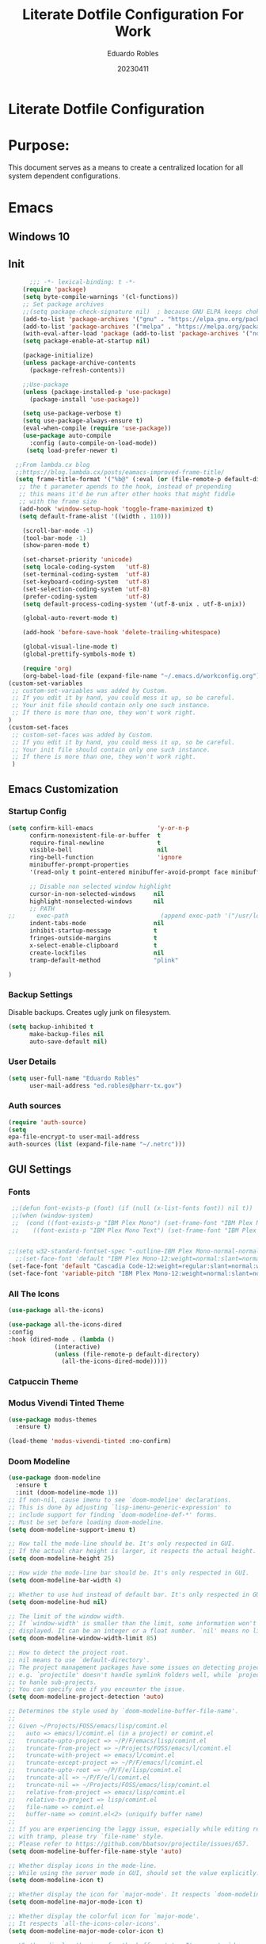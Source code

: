 #+TITLE: Literate Dotfile Configuration For Work
#+AUTHOR: Eduardo Robles
#+DATE: 20230411
#+EMAIL: eduardorobles@proton.me
#+OPTIONS: num:nil html-style:nil


* Literate Dotfile Configuration
* Purpose:
This document serves as a means to create a centralized location for all system dependent configurations.
* Emacs
** Windows 10
#+BEGIN_COMMENT'
Downloads:
#+END_COMMENT
** Init
#+BEGIN_SRC emacs-lisp
      ;;; -*- lexical-binding: t -*-
    (require 'package)
    (setq byte-compile-warnings '(cl-functions))
    ;; Set package archives
    ;;(setq package-check-signature nil)  ; because GNU ELPA keeps choking on the sigs
    (add-to-list 'package-archives '("gnu" . "https://elpa.gnu.org/packages/"))
    (add-to-list 'package-archives '("melpa" . "https://melpa.org/packages/"))
    (with-eval-after-load 'package (add-to-list 'package-archives '("nongnu" . "https://elpa.nongnu.org/nongnu/")))
    (setq package-enable-at-startup nil)

    (package-initialize)
    (unless package-archive-contents
      (package-refresh-contents))

    ;;Use-package
    (unless (package-installed-p 'use-package)
      (package-install 'use-package))

    (setq use-package-verbose t)
    (setq use-package-always-ensure t)
    (eval-when-compile (require 'use-package))
    (use-package auto-compile
      :config (auto-compile-on-load-mode))
     (setq load-prefer-newer t)

  ;;From lambda.cx blog
  ;;https://blog.lambda.cx/posts/eamacs-improved-frame-title/
  (setq frame-title-format '("%b@" (:eval (or (file-remote-p default-directory 'host) system-name)) " — Emacs"))
   ;; the t parameter apends to the hook, instead of prepending
   ;; this means it'd be run after other hooks that might fiddle
   ;; with the frame size
   (add-hook 'window-setup-hook 'toggle-frame-maximized t)
   (setq default-frame-alist '((width . 110)))

    (scroll-bar-mode -1)
    (tool-bar-mode -1)
    (show-paren-mode t)

    (set-charset-priority 'unicode)
    (setq locale-coding-system   'utf-8)
    (set-terminal-coding-system  'utf-8)
    (set-keyboard-coding-system  'utf-8)
    (set-selection-coding-system 'utf-8)
    (prefer-coding-system        'utf-8)
    (setq default-process-coding-system '(utf-8-unix . utf-8-unix))

    (global-auto-revert-mode t)

    (add-hook 'before-save-hook 'delete-trailing-whitespace)

    (global-visual-line-mode t)
    (global-prettify-symbols-mode t)

    (require 'org)
    (org-babel-load-file (expand-file-name "~/.emacs.d/workconfig.org"))
(custom-set-variables
 ;; custom-set-variables was added by Custom.
 ;; If you edit it by hand, you could mess it up, so be careful.
 ;; Your init file should contain only one such instance.
 ;; If there is more than one, they won't work right.
)
(custom-set-faces
 ;; custom-set-faces was added by Custom.
 ;; If you edit it by hand, you could mess it up, so be careful.
 ;; Your init file should contain only one such instance.
 ;; If there is more than one, they won't work right.
 )
#+END_SRC
** Emacs Customization
*** Startup Config
#+BEGIN_SRC emacs-lisp
(setq confirm-kill-emacs                  'y-or-n-p
      confirm-nonexistent-file-or-buffer  t
      require-final-newline               t
      visible-bell                        nil
      ring-bell-function                  'ignore
      minibuffer-prompt-properties
      '(read-only t point-entered minibuffer-avoid-prompt face minibuffer-prompt)

      ;; Disable non selected window highlight
      cursor-in-non-selected-windows     nil
      highlight-nonselected-windows      nil
      ;; PATH
;;      exec-path                          (append exec-path '("/usr/local/bin/"))
      indent-tabs-mode                   nil
      inhibit-startup-message            t
      fringes-outside-margins            t
      x-select-enable-clipboard          t
      create-lockfiles                   nil
      tramp-default-method               "plink"

)
#+END_SRC
*** Backup Settings
    Disable backups. Creates ugly junk on filesystem.
#+BEGIN_SRC emacs-lisp
(setq backup-inhibited t
      make-backup-files nil
      auto-save-default nil)
#+END_SRC
*** User Details
 #+BEGIN_SRC emacs-lisp
(setq user-full-name "Eduardo Robles"
      user-mail-address "ed.robles@pharr-tx.gov")
 #+END_SRC
*** Auth sources
#+BEGIN_SRC emacs-lisp
(require 'auth-source)
(setq
epa-file-encrypt-to user-mail-address
auth-sources (list (expand-file-name "~/.netrc")))
#+END_SRC
** GUI Settings
*** Fonts
#+BEGIN_SRC emacs-lisp
   ;;(defun font-exists-p (font) (if (null (x-list-fonts font)) nil t))
   ;;(when (window-system)
   ;;  (cond ((font-exists-p "IBM Plex Mono") (set-frame-font "IBM Plex Mono:spacing=100:size=18" nil t))
   ;;    ((font-exists-p "IBM Plex Mono Text") (set-frame-font "IBM Plex Mono Text:spacing=100:size=18" nil t))))


  ;;(setq w32-standard-fontset-spec "-outline-IBM Plex Mono-normal-normal-normal-mono-16-*-*-*-c-*-iso8859-1")
    ;;(set-face-font 'default "IBM Plex Mono-12:weight=normal:slant=normal:width=normal:registry=iso10646-1") ; does not work with ASCII correctly.
  (set-face-font 'default "Cascadia Code-12:weight=regular:slant=normal:width=normal:registry=iso10646-1")
  (set-face-font 'variable-pitch "IBM Plex Mono-12:weight=normal:slant=normal:width=normal")
#+END_SRC

*** All The Icons

#+BEGIN_SRC emacs-lisp
(use-package all-the-icons)

(use-package all-the-icons-dired
:config
:hook (dired-mode . (lambda ()
		     (interactive)
		     (unless (file-remote-p default-directory)
		       (all-the-icons-dired-mode)))))
#+END_SRC

*** Catpuccin Theme
#+BEGIN_COMMENT
  (use-package catppuccin-theme
   :config
   (setq catppuccin-height-title1 1.5))
  (load-theme 'catppuccin t)
#+END_COMMENT

*** Modus Vivendi Tinted Theme
#+BEGIN_SRC emacs-lisp
  (use-package modus-themes
    :ensure t)

  (load-theme 'modus-vivendi-tinted :no-confirm)
#+END_SRC

*** Doom Modeline
#+BEGIN_SRC emacs-lisp
(use-package doom-modeline
  :ensure t
  :init (doom-modeline-mode 1))
;; If non-nil, cause imenu to see `doom-modeline' declarations.
;; This is done by adjusting `lisp-imenu-generic-expression' to
;; include support for finding `doom-modeline-def-*' forms.
;; Must be set before loading doom-modeline.
(setq doom-modeline-support-imenu t)

;; How tall the mode-line should be. It's only respected in GUI.
;; If the actual char height is larger, it respects the actual height.
(setq doom-modeline-height 25)

;; How wide the mode-line bar should be. It's only respected in GUI.
(setq doom-modeline-bar-width 4)

;; Whether to use hud instead of default bar. It's only respected in GUI.
(setq doom-modeline-hud nil)

;; The limit of the window width.
;; If `window-width' is smaller than the limit, some information won't be
;; displayed. It can be an integer or a float number. `nil' means no limit."
(setq doom-modeline-window-width-limit 85)

;; How to detect the project root.
;; nil means to use `default-directory'.
;; The project management packages have some issues on detecting project root.
;; e.g. `projectile' doesn't handle symlink folders well, while `project' is unable
;; to hanle sub-projects.
;; You can specify one if you encounter the issue.
(setq doom-modeline-project-detection 'auto)

;; Determines the style used by `doom-modeline-buffer-file-name'.
;;
;; Given ~/Projects/FOSS/emacs/lisp/comint.el
;;   auto => emacs/l/comint.el (in a project) or comint.el
;;   truncate-upto-project => ~/P/F/emacs/lisp/comint.el
;;   truncate-from-project => ~/Projects/FOSS/emacs/l/comint.el
;;   truncate-with-project => emacs/l/comint.el
;;   truncate-except-project => ~/P/F/emacs/l/comint.el
;;   truncate-upto-root => ~/P/F/e/lisp/comint.el
;;   truncate-all => ~/P/F/e/l/comint.el
;;   truncate-nil => ~/Projects/FOSS/emacs/lisp/comint.el
;;   relative-from-project => emacs/lisp/comint.el
;;   relative-to-project => lisp/comint.el
;;   file-name => comint.el
;;   buffer-name => comint.el<2> (uniquify buffer name)
;;
;; If you are experiencing the laggy issue, especially while editing remote files
;; with tramp, please try `file-name' style.
;; Please refer to https://github.com/bbatsov/projectile/issues/657.
(setq doom-modeline-buffer-file-name-style 'auto)

;; Whether display icons in the mode-line.
;; While using the server mode in GUI, should set the value explicitly.
(setq doom-modeline-icon t)

;; Whether display the icon for `major-mode'. It respects `doom-modeline-icon'.
(setq doom-modeline-major-mode-icon t)

;; Whether display the colorful icon for `major-mode'.
;; It respects `all-the-icons-color-icons'.
(setq doom-modeline-major-mode-color-icon t)

;; Whether display the icon for the buffer state. It respects `doom-modeline-icon'.
(setq doom-modeline-buffer-state-icon t)

;; Whether display the modification icon for the buffer.
;; It respects `doom-modeline-icon' and `doom-modeline-buffer-state-icon'.
(setq doom-modeline-buffer-modification-icon t)

;; Whether display the time icon. It respects variable `doom-modeline-icon'.
(setq doom-modeline-time-icon t)

;; Whether to use unicode as a fallback (instead of ASCII) when not using icons.
(setq doom-modeline-unicode-fallback nil)

;; Whether display the buffer name.
(setq doom-modeline-buffer-name t)

;; Whether display the minor modes in the mode-line.
(setq doom-modeline-minor-modes nil)

;; If non-nil, a word count will be added to the selection-info modeline segment.
(setq doom-modeline-enable-word-count nil)

;; Major modes in which to display word count continuously.
;; Also applies to any derived modes. Respects `doom-modeline-enable-word-count'.
;; If it brings the sluggish issue, disable `doom-modeline-enable-word-count' or
;; remove the modes from `doom-modeline-continuous-word-count-modes'.
(setq doom-modeline-continuous-word-count-modes '(markdown-mode gfm-mode org-mode))

;; Whether display the buffer encoding.
(setq doom-modeline-buffer-encoding t)

;; Whether display the indentation information.
(setq doom-modeline-indent-info nil)

;; If non-nil, only display one number for checker information if applicable.
(setq doom-modeline-checker-simple-format t)

;; The maximum number displayed for notifications.
(setq doom-modeline-number-limit 99)

;; The maximum displayed length of the branch name of version control.
(setq doom-modeline-vcs-max-length 12)

;; Whether display the workspace name. Non-nil to display in the mode-line.
(setq doom-modeline-workspace-name t)

;; Whether display the perspective name. Non-nil to display in the mode-line.
(setq doom-modeline-persp-name t)

;; If non nil the default perspective name is displayed in the mode-line.
(setq doom-modeline-display-default-persp-name nil)

;; If non nil the perspective name is displayed alongside a folder icon.
(setq doom-modeline-persp-icon t)

;; Whether display the `lsp' state. Non-nil to display in the mode-line.
(setq doom-modeline-lsp t)

;; Whether display the GitHub notifications. It requires `ghub' package.
(setq doom-modeline-github nil)

;; The interval of checking GitHub.
(setq doom-modeline-github-interval (* 30 60))

;; Whether display the modal state icon.
;; Including `evil', `overwrite', `god', `ryo' and `xah-fly-keys', etc.
(setq doom-modeline-modal-icon t)

;; Whether display the mu4e notifications. It requires `mu4e-alert' package.
;;(setq doom-modeline-mu4e nil)
;; also enable the start of mu4e-alert
;;(mu4e-alert-enable-mode-line-display)

;; Whether display the gnus notifications.
;;(setq doom-modeline-gnus t)

;; Whether gnus should automatically be updated and how often (set to 0 or smaller than 0 to disable)
;;(setq doom-modeline-gnus-timer 2)

;; Wheter groups should be excludede when gnus automatically being updated.
;;(setq doom-modeline-gnus-excluded-groups '("dummy.group"))

;; Whether display the IRC notifications. It requires `circe' or `erc' package.
;;(setq doom-modeline-irc t)

;; Function to stylize the irc buffer names.
;;(setq doom-modeline-irc-stylize 'identity)

;; Whether display the time. It respects `display-time-mode'.
(setq doom-modeline-time t)

;; Whether display the misc segment on all mode lines.
;; If nil, display only if the mode line is active.
(setq doom-modeline-display-misc-in-all-mode-lines t)

;; Whether display the environment version.
;;(setq doom-modeline-env-version t)
;; Or for individual languages
;;(setq doom-modeline-env-enable-python t)
;;(setq doom-modeline-env-enable-ruby t)
;;(setq doom-modeline-env-enable-perl t)
;;(setq doom-modeline-env-enable-go t)
;;(setq doom-modeline-env-enable-elixir t)
;;(setq doom-modeline-env-enable-rust t)

;; Change the executables to use for the language version string
;;(setq doom-modeline-env-python-executable "python") ; or `python-shell-interpreter'
;;(setq doom-modeline-env-ruby-executable "ruby")
;;(setq doom-modeline-env-perl-executable "perl")
;;(setq doom-modeline-env-go-executable "go")
;;(setq doom-modeline-env-elixir-executable "iex")
;;(setq doom-modeline-env-rust-executable "rustc")

;; What to display as the version while a new one is being loaded
(setq doom-modeline-env-load-string "...")

;; Hooks that run before/after the modeline version string is updated
(setq doom-modeline-before-update-env-hook nil)
(setq doom-modeline-after-update-env-hook nil)
#+END_SRC

** Packages Setup
*** Vertico
#+BEGIN_SRC emacs-lisp
(use-package vertico
  :ensure t
  :init
  (vertico-mode))

(use-package vertico-directory
  :after vertico
  :ensure nil
  :bind (:map vertico-map
              ("RET" . vertico-directory-enter)
              ("DEL" . vertico-directory-delete-char)
              ("M-DEL" . vertico-directory-delete-word))
  :hook (rfn-eshadow-update-overlay . vertico-directory-tidy))
#+END_SRC
*** Corfu
#+BEGIN_SRC emacs-lisp
(use-package corfu
  ;; Optional customizations
   :custom
   (corfu-cycle t)                ;; Enable cycling for `corfu-next/previous'
   (corfu-auto t)                 ;; Enable auto completion
  ;; (corfu-separator ?\s)          ;; Orderless field separator
  ;; (corfu-quit-at-boundary nil)   ;; Never quit at completion boundary
   (corfu-quit-no-match 'seperator)      ;; Never quit, even if there is no match
  ;; (corfu-preview-current nil)    ;; Disable current candidate preview
  ;; (corfu-preselect 'prompt)      ;; Preselect the prompt
  ;; (corfu-on-exact-match nil)     ;; Configure handling of exact matches
  ;; (corfu-scroll-margin 5)        ;; Use scroll margin

  ;; Enable Corfu only for certain modes.
  ;; :hook ((prog-mode . corfu-mode)
  ;;        (shell-mode . corfu-mode)
  ;;        (eshell-mode . corfu-mode))

  ;; Recommended: Enable Corfu globally.
  ;; This is recommended since Dabbrev can be used globally (M-/).
  ;; See also `corfu-excluded-modes'.
  :init
  (global-corfu-mode))
#+END_SRC

*** Flycheck
#+BEGIN_SRC emacs-lisp
(use-package flycheck
  :hook ((prog-mode . flycheck-mode)
         (markdown-mode . flycheck-mode)
         (org-mode . flycheck-mode))
  :config
  (setq flycheck-check-syntax-automatically '(save mode-enabled newline))
  (setq flycheck-display-errors-delay 0.1)
    (setq flycheck-checker-error-threshold 1000)
  (setq flycheck-indication-mode nil)
  (define-key flycheck-mode-map (kbd "<f8>") #'flycheck-next-error)
  (define-key flycheck-mode-map (kbd "S-<f8>") #'flycheck-previous-error))
#+END_SRC
*** Flyspell
#+BEGIN_COMMENT
(use-package flyspell
  :ensure nil
  :hook ((markdown-mode . flyspell-mode)
         (org-mode      . flyspell-mode))
  :config
  (setq ispell-program-name "/usr/bin/aspell"))
#+END_COMMENT

*** Org
**** Org-mode
#+BEGIN_SRC emacs-lisp
  (use-package org
     :bind
          ("C-c l" . org-store-link)
          ("C-c a" . org-agenda)
          ("C-c c" . org-capture))
  (require 'ox-html)
  (require 'ox-latex)
  (require 'ox-md)
#+END_SRC
**** Org-bullets
#+BEGIN_SRC emacs-lisp
(use-package org-bullets
  :config
  (setq org-hide-leading-stars t)
  (add-hook 'org-mode-hook
            (lambda ()
              (org-bullets-mode t))))
#+END_SRC
**** Org-publish
#+BEGIN_SRC emacs-lisp
  (defun my-publish (a b c)
    "Here is how I like to publish."
    (setq org-export-with-toc t)
    (org-html-publish-to-html a b c)
    (setq org-export-with-toc nil)
    (org-ascii-publish-to-ascii a b c))

  (defvar readtheorg-head
           "<link rel='stylesheet' type='text/css' href='src/readtheorg_theme/css/htmlize.css'/>
          <link rel='stylesheet' type='text/css' href='src/readtheorg_theme/css/readtheorg.css'/>
          <script type='text/javascript' src='src/lib/js/jquery.min.js'></script>
          <script type='text/javascript' src='src/lib/js/bootstrap.min.js'></script>
          <script type='text/javascript' src='src/lib/js/jquery.stickytableheaders.min.js'></script>
          <script type='text/javascript' src='src/readtheorg_theme/js/readtheorg.js'></script>")


  ;;(defvar org-print
  ;;     "<link rel='stylesheet' type='text/css' href='orgPrint.css'/>")

  (setq org-publish-project-alist
        `(("wj"
           :base-directory "~/Org/journal/"
           :base-extension "org"
           :publishing-directory "~/Org/journal/work/"
           :html-head ,readtheorg-head
	   :section-numbers nil
           :publishing-function my-publish)

           ("wj-print"
           :base-directory "~/Org/journal/"
           :base-extension "org"
           :publishing-directory "~/Org/journal/work/print/"
           :with-toc nil
           :html-html5-fancy t
           :html-doctype "html5"

           :html-head-include-scripts nil
           :html-head-include-default-style nil
           :html-head "<link rel='stylesheet' type='text/css' href='style.css'/>"
           :publishing-function org-html-publish-to-html)))
	   #+END_SRC
**** Org-babel
#+BEGIN_SRC emacs-lisp
(define-advice org-babel-execute-src-block (:before (&rest _) d/load-lang)
 "Load src language on demand.

This removes the need to add every language manually to
`org-babel-load-languages'. This also implies that any language
that supports execution can be executed. Executing src blocks is
an active enough action that I'm ok with this."
 (let ((language (intern
		  (org-element-property :language (org-element-at-point)))))
   (message "LANG: %s" language)
   (pcase language
     ('sh (setq language 'shell))
     ('C++ (setq language 'C)))
   (message "LANG: %s" language)
   (unless (alist-get language org-babel-load-languages)
     (add-to-list 'org-babel-load-languages (cons language t))
     (org-babel-do-load-languages
      'org-babel-load-languages
      org-babel-load-languages))))
#+END_SRC

**** Org-agenda
#+BEGIN_SRC emacs-lisp
    (setq org-directory "~/Org"
          org-agenda-files '("~/Org/journal")
           org-capture-templates
        '(("t" "Todo" entry (file+headline "~/Org/log.org" "Tasks")(file "~/.emacs.d/templates/todo.orgcaptmpl"))
            ("n" "Note" entry (file+headline "~/Org/log.org" "Notes")(file "~/.emacs.d/templates/notes.orgcaptmpl"))
            ("c" "Contact" entry (file+headline "~/Org/contacts.org" "Work Contacts")(file "~/.emacs.d/templates/contacts.org"))
            ("i" "Incident" plain (function org-journal-find-location)(file "~/.emacs.d/templates/incident.org"):jump-to-captured t :immediate-finish t :clock-in t :clock-keep t)
            ("r" "Request" plain (function org-journal-find-location)(file "~/.emacs.d/templates/request.org"):jump-to-captured t :immediate-finish t :clock-in t :clock-keep t)
            ("m" "README" entry (file+headline "~/Org/READMES/all_readme_files.org" "READMES")(file "~/.emacs.d/templates/README.org")))
          org-log-done (quote time)
          org-todo-keywords '((sequence "TODO(t)" "IN-PROGRESS(i)" "WAIT(w)" "NEXT(n)" "|" "DONE(d)" "CANCELLED(c)" "INCOMPLETE(x)"))
          org-refile-targets '(("~/Org/archive.org" :maxlevel . 3)))
    ;;(setq org-agenda-span 'month)
    ;;(setq org-agenda-start-with-log-mode t)
    ;;(setq org-log-done 'time)
    ;;(setq org-log-into-drawer t)
#+END_SRC
**** Org-mode settings
#+BEGIN_SRC emacs-lisp
(setq org-confirm-babel-evaluate nil
  org-startup-indented t
  org-insert-heading-respect-content t
  org-src-window-setup 'current-window
  org-export-in-background nil
  org-export-with-author nil
  org-export-babel-evaluate nil
  org-html-validation-link nil
  org-confirm-babel-evaluate nil
  org-src-tab-acts-natively t
  org-log-into-drawer t
  org-confirm-elisp-link-function 'y-or-n-p)
#+END_SRC
**** Org Journal
#+BEGIN_SRC emacs-lisp
    (use-package org-journal
    :ensure t
    :custom
    (org-journal-dir "~/Org/journal/")
    (org-journal-file-type 'weekly)
    (org-journal-file-format "%Y%m%d.org")
    (org-journal-time-prefix "*** ")
    )

  ;; When =org-journal-file-pattern= has the default value, this would be the regex.
(setq org-agenda-file-regexp "\\`\\\([^.].*\\.org\\\|[0-9]\\\{8\\\}\\\(\\.gpg\\\)?\\\)\\'")
(add-to-list 'org-agenda-files org-journal-dir)
    ;;(setq org-journal-enable-agenda-integration t)

    (defun org-journal-find-location ()
      ;; Open today's journal, but specify a non-nil prefix argument in order to
      ;; inhibit inserting the heading; org-capture will insert the heading.
      (org-journal-new-entry t)
      (unless (eq org-journal-file-type 'daily)
	(org-narrow-to-subtree))
      (goto-char (point-max)))

  ;;  (setq org-capture-templates '(("i" "incident" plain (function org-journal-find-location)(file "~/.emacs.d/templates/incident.org"):jump-to-captured t :immediate-finish t)
  ;;        ("r" "request" plain (function org-journal-find-location)(file "~/.emacs.d/templates/request.org"):jump-to-captured t :immediate-finish t)))
#+END_SRC

*** Demo-it
#+BEGIN_SRC emacs-lisp
(use-package demo-it)
#+END_SRC

*** Org Tree Slide
#+BEGIN_SRC emacs-lisp
(use-package org-tree-slide)
#+END_SRC

*** Elfeed
#+BEGIN_SRC emacs-lisp
  ;; Load elfeed
  (use-package elfeed
    :ensure t
    :config
(setq elfeed-use-curl t)
(elfeed-set-timeout 36000))

  ;; Load elfeed-org
  (use-package elfeed-org
    :ensure t
    :config
    (elfeed-org)
    (setq rmh-elfeed-org-files (list "~/.emacs.d/elfeed.org"))
    )

  ;; Load elfeed-goodies
  (use-package elfeed-goodies
    :ensure t
    )

  (require 'elfeed)
  (require 'elfeed-goodies)

  (elfeed-goodies/setup)
#+END_SRC

*** Page Break Lines
#+BEGIN_SRC emacs-lisp
(use-package page-break-lines)
#+END_SRC
*** Smartparens
#+BEGIN_SRC emacs-lisp
(use-package smartparens)
#+END_SRC
*** Which Key
#+BEGIN_SRC emacs-lisp
(use-package which-key
  :config
  (which-key-mode))
#+END_SRC
*** Yasnippet
#+BEGIN_SRC emacs-lisp
(use-package yasnippet
  :config
  (setq yas-snippet-dirs '("~/.emacs.d/snippets"))
  (yas-global-mode 1))
#+END_SRC

*** HTMLIZE
#+BEGIN_SRC emacs-lisp
(use-package htmlize)
#+END_SRC

*** Emoji
#+BEGIN_SRC emacs-lisp
(use-package emojify)
#+END_SRC

*** JSON mode
#+BEGIN_SRC emacs-lisp
(use-package json-mode
  :mode "\\.json\\'")
#+END_SRC

*** Markdown mode
#+BEGIN_SRC emacs-lisp
  (use-package markdown-mode
  :ensure t
  :commands (markdown-mode gfm-mode)
  :mode (("README\\.md\\'" . gfm-mode)
         ("\\.md\\'" . markdown-mode)
         ("\\.markdown\\'" . markdown-mode)))
#+END_SRC

*** YAML mode
#+BEGIN_SRC emacs-lisp
(use-package yaml-mode
  :mode "\\.yml\\'")
#+END_SRC

*** Touch typing
#+BEGIN_SRC emacs-lisp
(use-package speed-type)
#+END_SRC

*** Vterm
#+BEGIN_COMMENT
(use-package vterm
	:ensure t)

(use-package multi-vterm
	:ensure t)
#+END_COMMENT

*** Streaming
Play online streams including Youtube
Shamelessy stolen function from:
https://github.com/howardabrams/dot-files/blob/master/emacs-emms.org

#+BEGIN_SRC emacs-lisp
(defun play-freecodecamp-radio ()
   "Play Freecodecamp Radio"
   (interactive)
   (emms-play-streamlist "https://coderadio-admin.freecodecamp.org/public/coderadio/playlist/pls"))

(defun play-chilledcow ()
"Play Chilledcow on YT"
 (interactive)
 (emms-play-url "https://www.youtube.com/watch?v=hHW1oY26kxQ"))
#+END_SRC

=Add following to mpv.conf file to play without window in MPV to play youtube streams=
~--no-video
~
